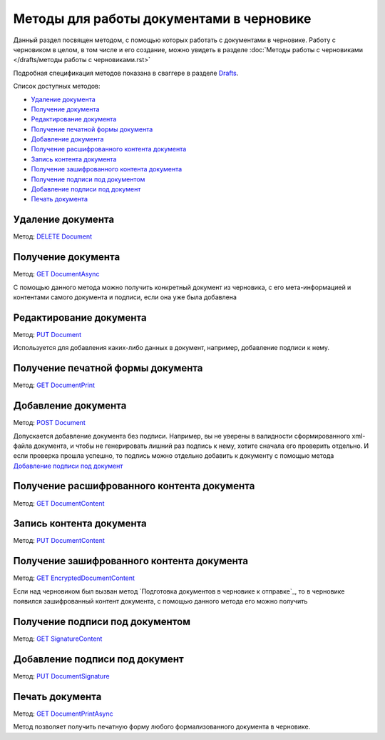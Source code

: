 .. _Drafts: http://extern-api.testkontur.ru/swagger/ui/index#/Drafts
.. _`DELETE Document`: http://extern-api.testkontur.ru/swagger/ui/index#!/Drafts/DraftDocuments_DeleteDocument
.. _`GET DocumentAsync`: http://extern-api.testkontur.ru/swagger/ui/index#!/Drafts/DraftDocuments_GetDocumentAsync
.. _`PUT Document`: http://extern-api.testkontur.ru/swagger/ui/index#!/Drafts/DraftDocuments_PutDocument
.. _`GET DocumentPrint`: http://extern-api.testkontur.ru/swagger/ui/index#!/Drafts/DraftDocuments_GetDocumentPrint
.. _`POST Document`: http://extern-api.testkontur.ru/swagger/ui/index#!/Drafts/DraftDocuments_AddDocument
.. _`GET DocumentContent`: http://extern-api.testkontur.ru/swagger/ui/index#!/Drafts/DraftDocuments_GetDocumentContent
.. _`PUT DocumentContent`: http://extern-api.testkontur.ru/swagger/ui/index#!/Drafts/DraftDocuments_PutDocumentContent
.. _`GET EncryptedDocumentContent`: http://extern-api.testkontur.ru/swagger/ui/index#!/Drafts/DraftDocuments_GetEncryptedDocumentContent
.. _`GET SignatureContent`: http://extern-api.testkontur.ru/swagger/ui/index#!/Drafts/DraftDocuments_GetSignatureContent
.. _`PUT DocumentSignature`: http://extern-api.testkontur.ru/swagger/ui/index#!/Drafts/DraftDocuments_PutDocumentSignature
.. _`GET DocumentPrintAsync`: http://extern-api.testkontur.ru/swagger/ui/index#!/Drafts/DraftDocuments_GetDocumentPrintAsync

Методы для работы документами в черновике
=========================================

Данный раздел посвящен методом, с помощью которых работать с документами в черновике. Работу с черновиком в целом, в том числе и его создание, можно увидеть в разделе :doc:`Методы работы с черновиками </drafts/методы работы с черновиками.rst>`  

Подробная спецификация методов показана в сваггере в разделе Drafts_.

Список доступных методов:

* `Удаление документа`_
* `Получение документа`_
* `Редактирование документа`_
* `Получение печатной формы документа`_
* `Добавление документа`_
* `Получение расшифрованного контента документа`_
* `Запись контента документа`_
* `Получение зашифрованного контента документа`_
* `Получение подписи под документом`_
* `Добавление подписи под документ`_
* `Печать документа`_

Удаление документа 
------------------

Метод: `DELETE Document`_

Получение документа 
-------------------

Метод: `GET DocumentAsync`_

С помощью данного метода можно получить конкретный документ из черновика, с его мета-информацией и контентами самого документа и подписи, если она уже была добавлена

Редактирование документа 
------------------------

Метод: `PUT Document`_

Используется для добавления каких-либо данных в документ, например, добавление подписи к нему.

Получение печатной формы документа 
----------------------------------

Метод: `GET DocumentPrint`_

Добавление документа 
--------------------

Метод: `POST Document`_

Допускается добавление документа без подписи. Например, вы не уверены в валидности сформированного xml-файла документа, и чтобы не генерировать лишний раз подпись к нему, хотите сначала его проверить отдельно. И если проверка прошла успешно, то подпись можно отдельно добавить к документу с помощью метода `Добавление подписи под документ`_

Получение расшифрованного контента документа 
--------------------------------------------

Метод: `GET DocumentContent`_

Запись контента документа 
-------------------------

Метод: `PUT DocumentContent`_

Получение зашифрованного контента документа 
-------------------------------------------

Метод: `GET EncryptedDocumentContent`_

Если над черновиком был вызван метод `Подготовка документов в черновике к отправке`_, то в черновике появился зашифрованный контент документа, с помощью данного метода его можно получить

Получение подписи под документом 
--------------------------------

Метод: `GET SignatureContent`_

Добавление подписи под документ 
-------------------------------

Метод: `PUT DocumentSignature`_

Печать документа
----------------

Метод: `GET DocumentPrintAsync`_

Метод позволяет получить печатную форму любого формализованного документа в черновике.

